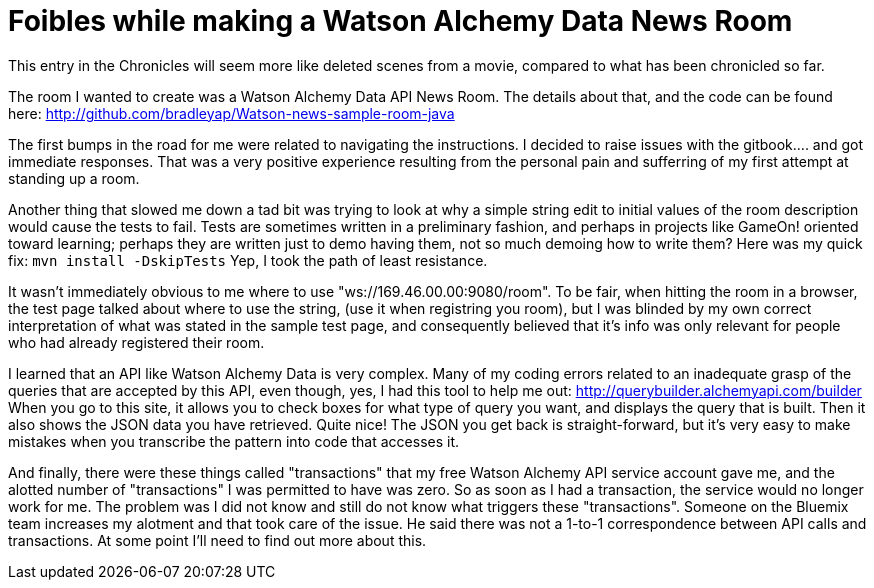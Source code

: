 = Foibles while making a Watson Alchemy Data News Room
:icons: font
:signedHeaders: link:../microservices/ApplicationSecurity.adoc
:WebSocketProtocol: link:../microservices/WebSocketProtocol.adoc
:game-on: https://game-on.org/
:amalgam8: http://amalgam8.io

This entry in the Chronicles will seem more like deleted scenes from a movie, compared to what has been chronicled so far. 

The room I wanted to create was a Watson Alchemy Data API News Room. The details about that, and the code can be found here:
	http://github.com/bradleyap/Watson-news-sample-room-java

The first bumps in the road for me were related to navigating the instructions. I decided to raise issues with the gitbook.... and got immediate responses. That was a very positive experience resulting from the personal pain and sufferring of my first attempt at standing up a room.

Another thing that slowed me down a tad bit was trying to look at why a simple string edit to initial values of the room description would cause the tests to fail. Tests are sometimes written in a preliminary fashion, and perhaps in projects like GameOn! oriented toward learning; perhaps they are written just to demo having them, not so much demoing how to write them? Here was my quick fix: `mvn install -DskipTests` Yep, I took the path of least resistance.

It wasn't immediately obvious to me where to use "ws://169.46.00.00:9080/room". To be fair, when hitting the room in a browser, the test page talked about where to use the string, (use it when registring you room), but I was blinded by my own correct interpretation of what was stated in the sample test page, and consequently believed that it's info was only relevant for people who had already registered their room.

I learned that an API like Watson Alchemy Data is very complex. Many of my coding errors related to an inadequate grasp of the queries that are accepted by this API, even though, yes, I had this tool to help me out: http://querybuilder.alchemyapi.com/builder When you go to this site, it allows you to check boxes for what type of query you want, and displays the query that is built. Then it also shows the JSON data you have retrieved. Quite nice! The JSON you get back is straight-forward, but it's very easy to make mistakes when you transcribe the pattern into code that accesses it.

And finally, there were these things called "transactions" that my free Watson Alchemy API service account gave me, and the alotted number of "transactions" I was permitted to have was zero. So as soon as I had a transaction, the service would no longer work for me. The problem was I did not know and still do not know what triggers these "transactions". Someone on the Bluemix team increases my alotment and that took care of the issue. He said there was not a 1-to-1 correspondence between API calls and transactions. At some point I'll need to find out more about this.



